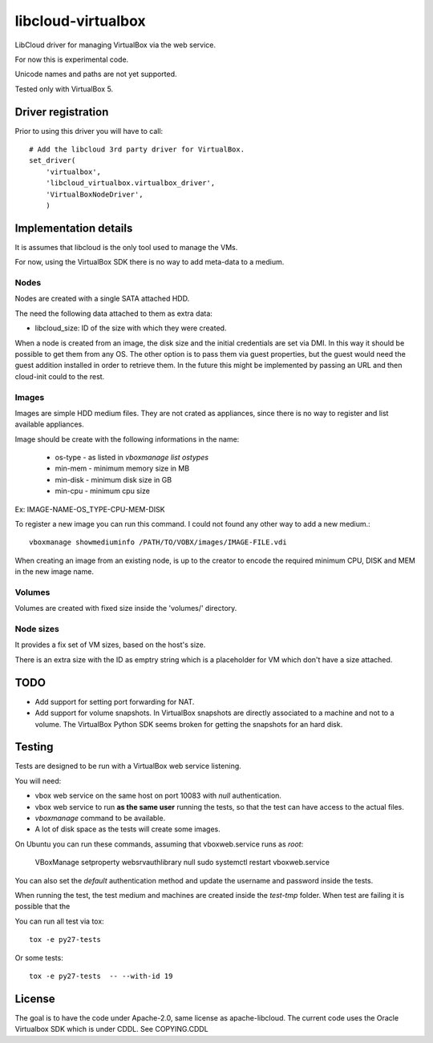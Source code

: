 libcloud-virtualbox
###################

LibCloud driver for managing VirtualBox via the web service.

For now this is experimental code.

Unicode names and paths are not yet supported.

Tested only with VirtualBox 5.

Driver registration
===================


Prior to using this driver you will have to call::


    # Add the libcloud 3rd party driver for VirtualBox.
    set_driver(
        'virtualbox',
        'libcloud_virtualbox.virtualbox_driver',
        'VirtualBoxNodeDriver',
        )


Implementation details
======================

It is assumes that libcloud is the only tool used to manage the VMs.

For now, using the VirtualBox SDK there is no way to add meta-data to a
medium.


Nodes
-----

Nodes are created with a single SATA attached HDD.

The need the following data attached to them as extra data:

* libcloud_size: ID of the size with which they were created.

When a node is created from an image, the disk size and the initial credentials
are set via DMI.
In this way it should be possible to get them from any OS.
The other option is to pass them via guest properties, but the guest would
need the guest addition installed in order to retrieve them. 
In the future this might be implemented by passing an URL and then cloud-init
could to the rest.


Images
------

Images are simple HDD medium files.
They are not crated as appliances, since there is no way to register and list
available appliances.

Image should be create with the following informations in the name:

 * os-type - as listed in `vboxmanage list ostypes`
 * min-mem - minimum memory size in MB
 * min-disk - minimum disk size in GB
 * min-cpu - minimum cpu size

Ex: IMAGE-NAME-OS_TYPE-CPU-MEM-DISK

To register a new image you can run this command.
I could not found any other way to add a new medium.::

    vboxmanage showmediuminfo /PATH/TO/VOBX/images/IMAGE-FILE.vdi

When creating an image from an existing node, is up to the creator to encode
the required minimum CPU, DISK and MEM in the new image name.


Volumes
-------

Volumes are created with fixed size inside the 'volumes/' directory.


Node sizes
----------

It provides a fix set of VM sizes, based on the host's size.

There is an extra size with the ID as emptry string which is a placeholder
for VM which don't have a size attached.


TODO
====

* Add support for setting port forwarding for NAT.
* Add support for volume snapshots. In VirtualBox snapshots are directly
  associated to a machine and not to a volume.
  The VirtualBox Python SDK seems broken for getting the snapshots for an
  hard disk.


Testing
=======

Tests are designed to be run with a VirtualBox web service listening.

You will need:

* vbox web service on the same host on port 10083 with `null` authentication.
* vbox web service to run **as the same user** running the tests, so that
  the test can have access to the actual files.
* `vboxmanage` command to be available.
* A lot of disk space as the tests will create some images.

On Ubuntu you can run these commands, assuming that vboxweb.service runs
as `root`:

    VBoxManage setproperty websrvauthlibrary null
    sudo systemctl restart vboxweb.service

You can also set the `default` authentication method and update the username
and password inside the tests.

When running the test, the test medium and machines are created inside the
`test-tmp` folder.
When test are failing it is possible that the 

You can run all test via tox::

    tox -e py27-tests

Or some tests::

    tox -e py27-tests  -- --with-id 19


License
=======

The goal is to have the code under Apache-2.0, same license as apache-libcloud.
The current code uses the Oracle Virtualbox SDK which is under CDDL.
See COPYING.CDDL
